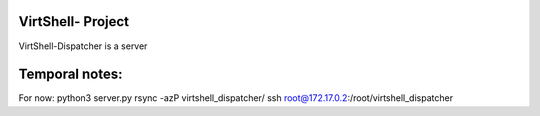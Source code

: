 VirtShell- Project
============================

VirtShell-Dispatcher is a server 

Temporal notes:
==============
For now: python3 server.py 
rsync -azP virtshell_dispatcher/ ssh root@172.17.0.2:/root/virtshell_dispatcher


